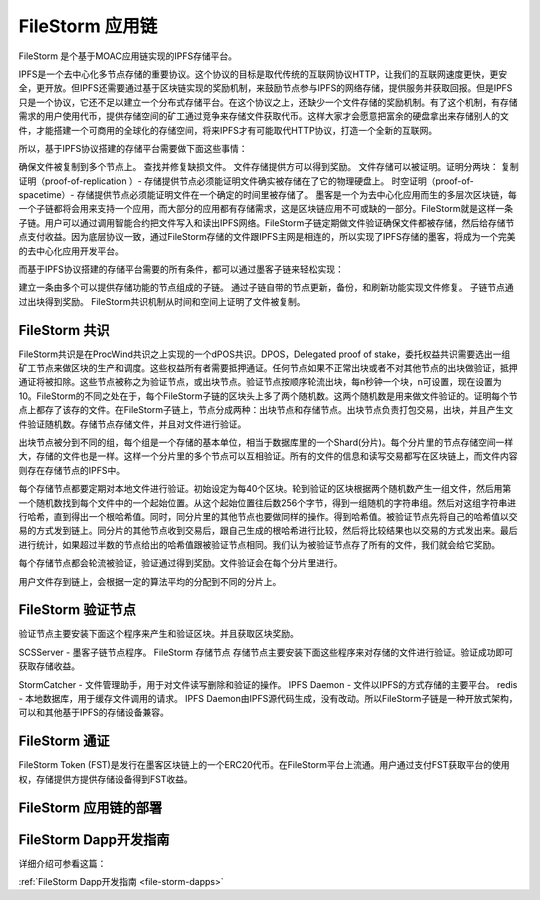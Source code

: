 FileStorm 应用链
----------------
.. _file-storm:

FileStorm 是个基于MOAC应用链实现的IPFS存储平台。

IPFS是一个去中心化多节点存储的重要协议。这个协议的目标是取代传统的互联网协议HTTP，让我们的互联网速度更快，更安全，更开放。但IPFS还需要通过基于区块链实现的奖励机制，来鼓励节点参与IPFS的网络存储，提供服务并获取回报。但是IPFS只是一个协议，它还不足以建立一个分布式存储平台。在这个协议之上，还缺少一个文件存储的奖励机制。有了这个机制，有存储需求的用户使用代币，提供存储空间的矿工通过竞争来存储文件获取代币。这样大家才会愿意把富余的硬盘拿出来存储别人的文件，才能搭建一个可商用的全球化的存储空间，将来IPFS才有可能取代HTTP协议，打造一个全新的互联网。

所以，基于IPFS协议搭建的存储平台需要做下面这些事情：

确保文件被复制到多个节点上。
查找并修复缺损文件。
文件存储提供方可以得到奖励。
文件存储可以被证明。证明分两块：
复制证明（proof-of-replication ）- 存储提供节点必须能证明文件确实被存储在了它的物理硬盘上。
时空证明（proof-of-spacetime）- 存储提供节点必须能证明文件在一个确定的时间里被存储了。
墨客是一个为去中心化应用而生的多层次区块链，每一个子链都将会用来支持一个应用，而大部分的应用都有存储需求，这是区块链应用不可或缺的一部分。FileStorm就是这样一条子链。用户可以通过调用智能合约把文件写入和读出IPFS网络。FileStorm子链定期做文件验证确保文件都被存储，然后给存储节点支付收益。因为底层协议一致，通过FileStorm存储的文件跟IPFS主网是相连的，所以实现了IPFS存储的墨客，将成为一个完美的去中心化应用开发平台。

而基于IPFS协议搭建的存储平台需要的所有条件，都可以通过墨客子链来轻松实现：

建立一条由多个可以提供存储功能的节点组成的子链。
通过子链自带的节点更新，备份，和刷新功能实现文件修复。
子链节点通过出块得到奖励。
FileStorm共识机制从时间和空间上证明了文件被复制。


FileStorm 共识
==============

FileStorm共识是在ProcWind共识之上实现的一个dPOS共识。DPOS，Delegated proof of stake，委托权益共识需要选出一组矿工节点来做区块的生产和调度。这些权益所有者需要抵押通证。任何节点如果不正常出块或者不对其他节点的出块做验证，抵押通证将被扣除。这些节点被称之为验证节点，或出块节点。验证节点按顺序轮流出块，每n秒钟一个块，n可设置，现在设置为10。FileStorm的不同之处在于，每个FileStorm子链的区块头上多了两个随机数。这两个随机数是用来做文件验证的。证明每个节点上都存了该存的文件。在FileStorm子链上，节点分成两种：出块节点和存储节点。出块节点负责打包交易，出块，并且产生文件验证随机数。存储节点存储文件，并且对文件进行验证。

出块节点被分到不同的组，每个组是一个存储的基本单位，相当于数据库里的一个Shard(分片)。每个分片里的节点存储空间一样大，存储的文件也是一样。这样一个分片里的多个节点可以互相验证。所有的文件的信息和读写交易都写在区块链上，而文件内容则存在存储节点的IPFS中。

每个存储节点都要定期对本地文件进行验证。初始设定为每40个区块。轮到验证的区块根据两个随机数产生一组文件，然后用第一个随机数找到每个文件中的一个起始位置。从这个起始位置往后数256个字节，得到一组随机的字符串组。然后对这组字符串进行哈希，直到得出一个根哈希值。同时，同分片里的其他节点也要做同样的操作。得到哈希值。被验证节点先将自己的哈希值以交易的方式发到链上。同分片的其他节点收到交易后，跟自己生成的根哈希进行比较，然后将比较结果也以交易的方式发出来。最后进行统计，如果超过半数的节点给出的哈希值跟被验证节点相同。我们认为被验证节点存了所有的文件，我们就会给它奖励。

每个存储节点都会轮流被验证，验证通过得到奖励。文件验证会在每个分片里进行。

用户文件存到链上，会根据一定的算法平均的分配到不同的分片上。

FileStorm 验证节点
====================

验证节点主要安装下面这个程序来产生和验证区块。并且获取区块奖励。

SCSServer - 墨客子链节点程序。
FileStorm 存储节点
存储节点主要安装下面这些程序来对存储的文件进行验证。验证成功即可获取存储收益。

StormCatcher - 文件管理助手，用于对文件读写删除和验证的操作。
IPFS Daemon - 文件以IPFS的方式存储的主要平台。
redis - 本地数据库，用于缓存文件调用的请求。
IPFS Daemon由IPFS源代码生成，没有改动。所以FileStorm子链是一种开放式架构，可以和其他基于IPFS的存储设备兼容。

FileStorm 通证
====================

FileStorm Token (FST)是发行在墨客区块链上的一个ERC20代币。在FileStorm平台上流通。用户通过支付FST获取平台的使用权，存储提供方提供存储设备得到FST收益。

FileStorm 应用链的部署
====================


FileStorm Dapp开发指南
=====================

详细介绍可参看这篇：

:ref:`FileStorm Dapp开发指南 <file-storm-dapps>` 





